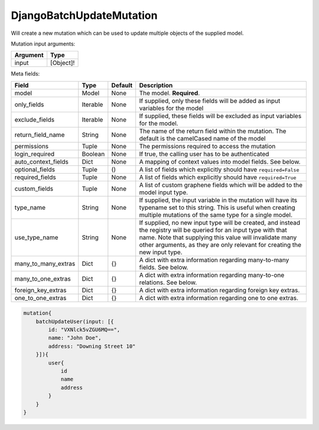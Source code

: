 ================================
DjangoBatchUpdateMutation
================================

Will create a new mutation which can be used to update multiple objects of
the supplied model.

Mutation input arguments:

+------------+-------------+
| Argument   | Type        |
+============+=============+
| input      | [Object]!   |
+------------+-------------+

Meta fields:

+--------------------------+------------+-----------+--------------------------------------------------------------------------------------------------------------------------------------------------------------------------------------------------------------------------------------------------------------+
| Field                    | Type       | Default   | Description                                                                                                                                                                                                                                                  |
+==========================+============+===========+==============================================================================================================================================================================================================================================================+
| model                    | Model      | None      | The model. **Required**.                                                                                                                                                                                                                                     |
+--------------------------+------------+-----------+--------------------------------------------------------------------------------------------------------------------------------------------------------------------------------------------------------------------------------------------------------------+
| only\_fields             | Iterable   | None      | If supplied, only these fields will be added as input variables for the model                                                                                                                                                                                |
+--------------------------+------------+-----------+--------------------------------------------------------------------------------------------------------------------------------------------------------------------------------------------------------------------------------------------------------------+
| exclude\_fields          | Iterable   | None      | If supplied, these fields will be excluded as input variables for the model.                                                                                                                                                                                 |
+--------------------------+------------+-----------+--------------------------------------------------------------------------------------------------------------------------------------------------------------------------------------------------------------------------------------------------------------+
| return\_field\_name      | String     | None      | The name of the return field within the mutation. The default is the camelCased name of the model                                                                                                                                                            |
+--------------------------+------------+-----------+--------------------------------------------------------------------------------------------------------------------------------------------------------------------------------------------------------------------------------------------------------------+
| permissions              | Tuple      | None      | The permissions required to access the mutation                                                                                                                                                                                                              |
+--------------------------+------------+-----------+--------------------------------------------------------------------------------------------------------------------------------------------------------------------------------------------------------------------------------------------------------------+
| login\_required          | Boolean    | None      | If true, the calling user has to be authenticated                                                                                                                                                                                                            |
+--------------------------+------------+-----------+--------------------------------------------------------------------------------------------------------------------------------------------------------------------------------------------------------------------------------------------------------------+
| auto\_context\_fields    | Dict       | None      | A mapping of context values into model fields. See below.                                                                                                                                                                                                    |
+--------------------------+------------+-----------+--------------------------------------------------------------------------------------------------------------------------------------------------------------------------------------------------------------------------------------------------------------+
| optional\_fields         | Tuple      | ()        | A list of fields which explicitly should have ``required=False``                                                                                                                                                                                             |
+--------------------------+------------+-----------+--------------------------------------------------------------------------------------------------------------------------------------------------------------------------------------------------------------------------------------------------------------+
| required\_fields         | Tuple      | None      | A list of fields which explicitly should have ``required=True``                                                                                                                                                                                              |
+--------------------------+------------+-----------+--------------------------------------------------------------------------------------------------------------------------------------------------------------------------------------------------------------------------------------------------------------+
| custom\_fields           | Tuple      | None      | A list of custom graphene fields which will be added to the model input type.                                                                                                                                                                                |
+--------------------------+------------+-----------+--------------------------------------------------------------------------------------------------------------------------------------------------------------------------------------------------------------------------------------------------------------+
| type\_name               | String     | None      | If supplied, the input variable in the mutation will have its typename set to this string. This is useful when creating multiple mutations of the same type for a single model.                                                                              |
+--------------------------+------------+-----------+--------------------------------------------------------------------------------------------------------------------------------------------------------------------------------------------------------------------------------------------------------------+
| use\_type\_name          | String     | None      | If supplied, no new input type will be created, and instead the registry will be queried for an input type with that name. Note that supplying this value will invalidate many other arguments, as they are only relevant for creating the new input type.   |
+--------------------------+------------+-----------+--------------------------------------------------------------------------------------------------------------------------------------------------------------------------------------------------------------------------------------------------------------+
| many\_to\_many\_extras   | Dict       | {}        | A dict with extra information regarding many-to-many fields. See below.                                                                                                                                                                                      |
+--------------------------+------------+-----------+--------------------------------------------------------------------------------------------------------------------------------------------------------------------------------------------------------------------------------------------------------------+
| many\_to\_one\_extras    | Dict       | {}        | A dict with extra information regarding many-to-one relations. See below.                                                                                                                                                                                    |
+--------------------------+------------+-----------+--------------------------------------------------------------------------------------------------------------------------------------------------------------------------------------------------------------------------------------------------------------+
| foreign\_key\_extras     | Dict       | {}        | A dict with extra information regarding foreign key extras.                                                                                                                                                                                                  |
+--------------------------+------------+-----------+--------------------------------------------------------------------------------------------------------------------------------------------------------------------------------------------------------------------------------------------------------------+
| one\_to\_one\_extras     | Dict       | {}        | A dict with extra information regarding one to one extras.                                                                                                                                                                                                   |
+--------------------------+------------+-----------+--------------------------------------------------------------------------------------------------------------------------------------------------------------------------------------------------------------------------------------------------------------+

.. code::

    mutation{
        batchUpdateUser(input: [{
            id: "VXNlck5vZGU6MQ==",
            name: "John Doe",
            address: "Downing Street 10"
        }]){
            user{
                id
                name
                address
            }
        }
    }
